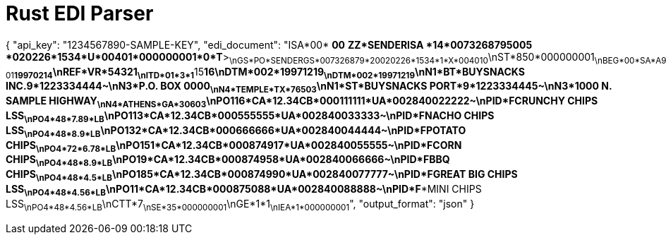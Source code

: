 # Rust EDI Parser

{
    "api_key": "1234567890-SAMPLE-KEY",
    "edi_document": "ISA*00*          *00*          *ZZ*SENDERISA      *14*0073268795005  *020226*1534*U*00401*000000001*0*T*>~\nGS*PO*SENDERGS*007326879*20020226*1534*1*X*004010~\nST*850*000000001~\nBEG*00*SA*A99999-01**19970214~\nREF*VR*54321~\nITD*01*3*1**15**16~\nDTM*002*19971219~\nDTM*002*19971219~\nN1*BT*BUYSNACKS INC.*9*1223334444~\nN3*P.O. BOX 0000~\nN4*TEMPLE*TX*76503~\nN1*ST*BUYSNACKS PORT*9*1223334445~\nN3*1000 N. SAMPLE HIGHWAY~\nN4*ATHENS*GA*30603~\nPO1**16*CA*12.34**CB*000111111*UA*002840022222~\nPID*F****CRUNCHY CHIPS LSS~\nPO4*48*7.89*LB~\nPO1**13*CA*12.34**CB*000555555*UA*002840033333~\nPID*F****NACHO CHIPS LSS~\nPO4*48*8.9*LB~\nPO1**32*CA*12.34**CB*000666666*UA*002840044444~\nPID*F****POTATO CHIPS~\nPO4*72*6.78*LB~\nPO1**51*CA*12.34**CB*000874917*UA*002840055555~\nPID*F****CORN CHIPS~\nPO4*48*8.9*LB~\nPO1**9*CA*12.34**CB*000874958*UA*002840066666~\nPID*F****BBQ CHIPS~\nPO4*48*4.5*LB~\nPO1**85*CA*12.34**CB*000874990*UA*002840077777~\nPID*F****GREAT BIG CHIPS LSS~\nPO4*48*4.56*LB~\nPO1**1*CA*12.34**CB*000875088*UA*002840088888~\nPID*F****MINI CHIPS LSS~\nPO4*48*4.56*LB~\nCTT*7~\nSE*35*000000001~\nGE*1*1~\nIEA*1*000000001~",
    "output_format": "json"    
}

